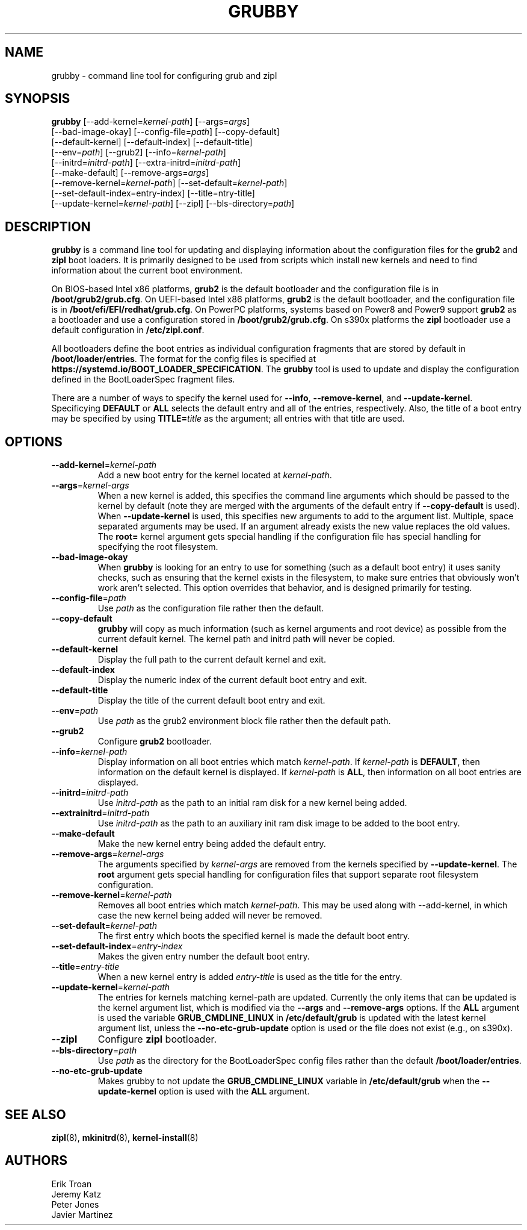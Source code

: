 .TH GRUBBY 8 "Wed Apr 29 2020"
.SH NAME
grubby \- command line tool for configuring grub and zipl

.SH SYNOPSIS
\fBgrubby\fR [--add-kernel=\fIkernel-path\fR] [--args=\fIargs\fR]
       [--bad-image-okay] [--config-file=\fIpath\fR] [--copy-default]
       [--default-kernel] [--default-index] [--default-title]
       [--env=\fIpath\fR] [--grub2] [--info=\fIkernel-path\fR]
       [--initrd=\fIinitrd-path\fR] [--extra-initrd=\fIinitrd-path\fR]
       [--make-default] [--remove-args=\fIargs\fR]
       [--remove-kernel=\fIkernel-path\fR] [--set-default=\fIkernel-path\fR]
       [--set-default-index=\fientry-index\fR] [--title=\fentry-title\fR]
       [--update-kernel=\fIkernel-path\fR] [--zipl] [--bls-directory=\fIpath\fR]

.SH DESCRIPTION
\fBgrubby\fR is a command line tool for updating and displaying information
about the configuration files for the \fBgrub2\fR and \fBzipl\fR boot loaders.
It is primarily designed to be used from scripts which install new kernels and
need to find information about the current boot environment.

On BIOS-based Intel x86 platforms, \fBgrub2\fR is the default bootloader and
the configuration file is in \fB/boot/grub2/grub.cfg\fR. On UEFI-based Intel
x86 platforms, \fBgrub2\fR is the default bootloader, and the configuration
file is in \fB/boot/efi/EFI/redhat/grub.cfg\fR. On PowerPC platforms, systems
based on Power8 and Power9 support \fBgrub2\fR as a bootloader and use a
configuration stored in \fB/boot/grub2/grub.cfg\fR. On s390x platforms the
\fBzipl\fR bootloader use a default configuration in \fB/etc/zipl.conf\fR.

All bootloaders define the boot entries as individual configuration fragments
that are stored by default in \fB/boot/loader/entries\fR. The format for the
config files is specified at \fBhttps://systemd.io/BOOT_LOADER_SPECIFICATION\fR.
The \fBgrubby\fR tool is used to update and display the configuration defined
in the BootLoaderSpec fragment files.

There are a number of ways to specify the kernel used for \fB-\-info\fR,
\fB-\-remove-kernel\fR, and \fB-\-update-kernel\fR. Specificying \fBDEFAULT\fR
or \fBALL\fR selects the default entry and all of the entries, respectively.
Also, the title of a boot entry may be specified by using \fBTITLE=\fItitle\fR
as the argument; all entries with that title are used.

.SH OPTIONS
.TP
\fB-\-add-kernel\fR=\fIkernel-path\fR
Add a new boot entry for the kernel located at \fIkernel-path\fR.

.TP
\fB-\-args\fR=\fIkernel-args\fR
When a new kernel is added, this specifies the command line arguments
which should be passed to the kernel by default (note they are merged
with the arguments of the default entry if \fB-\-copy-default\fR is used).
When \fB-\-update-kernel\fR is used, this specifies new arguments to add
to the argument list. Multiple, space separated arguments may be used. If
an argument already exists the new value replaces the old values. The
\fBroot=\fR kernel argument gets special handling if the configuration
file has special handling for specifying the root filesystem.

.TP
\fB-\-bad-image-okay\fR
When \fBgrubby\fR is looking for an entry to use for something (such
as a default boot entry) it uses sanity checks, such as ensuring that
the kernel exists in the filesystem, to make sure entries that obviously
won't work aren't selected. This option overrides that behavior, and is
designed primarily for testing.

.TP
\fB-\-config-file\fR=\fIpath\fR
Use \fIpath\fR as the configuration file rather then the default.

.TP
\fB-\-copy-default\fR
\fBgrubby\fR will copy as much information (such as kernel arguments and
root device) as possible from the current default kernel. The kernel path
and initrd path will never be copied.

.TP
\fB-\-default-kernel\fR
Display the full path to the current default kernel and exit.

.TP
\fB-\-default-index\fR
Display the numeric index of the current default boot entry and exit.

.TP
\fB-\-default-title\fR
Display the title of the current default boot entry and exit.

.TP
\fB-\-env\fR=\fIpath\fR
Use \fIpath\fR as the grub2 environment block file rather then the default path.

.TP
\fB-\-grub2\fR
Configure \fBgrub2\fR bootloader.

.TP
\fB-\-info\fR=\fIkernel-path\fR
Display information on all boot entries which match \fIkernel-path\fR. If
\fIkernel-path\fR is \fBDEFAULT\fR, then information on the default kernel
is displayed. If \fIkernel-path\fR is \fBALL\fR, then information on all boot
entries are displayed.

.TP
\fB-\-initrd\fR=\fIinitrd-path\fR
Use \fIinitrd-path\fR as the path to an initial ram disk for a new kernel
being added.

.TP
\fB-\-extrainitrd\fR=\fIinitrd-path\fR
Use \fIinitrd-path\fR as the path to an auxiliary init ram disk image to be
added to the boot entry.

.TP
\fB-\-make-default\fR
Make the new kernel entry being added the default entry.

.TP
\fB-\-remove-args\fR=\fIkernel-args\fR
The arguments specified by \fIkernel-args\fR are removed from the kernels
specified by \fB-\-update-kernel\fR. The \fBroot\fR argument gets special
handling for configuration files that support separate root filesystem
configuration.

.TP
\fB-\-remove-kernel\fR=\fIkernel-path\fR
Removes all boot entries which match \fIkernel-path\fR. This may be used
along with -\-add-kernel, in which case the new kernel being added will
never be removed.

.TP
\fB-\-set-default\fR=\fIkernel-path\fR
The first entry which boots the specified kernel is made the default
boot entry.

.TP
\fB-\-set-default-index\fR=\fIentry-index\fR
Makes the given entry number the default boot entry.

.TP
\fB-\-title\fR=\fIentry-title\fR
When a new kernel entry is added \fIentry-title\fR is used as the title
for the entry.

.TP
\fB-\-update-kernel\fR=\fIkernel-path\fR
The entries for kernels matching \fRkernel-path\fR are updated. Currently
the only items that can be updated is the kernel argument list, which is
modified via the \fB-\-args\fR and \fB-\-remove-args\fR options. If the
\fBALL\fR argument is used the variable \fB GRUB_CMDLINE_LINUX\fR in
\fB/etc/default/grub\fR is updated with the latest kernel argument list,
unless the \fB-\-no-etc-grub-update\fR option is used or the file does not
exist (e.g., on s390x).

.TP
\fB-\-zipl\fR
Configure \fBzipl\fR bootloader.

.TP
\fB-\-bls-directory\fR=\fIpath\fR
Use \fIpath\fR as the directory for the BootLoaderSpec config files rather
than the default \fB/boot/loader/entries\fR.

.TP
\fB-\-no-etc-grub-update\fR
Makes grubby to not update the \fBGRUB_CMDLINE_LINUX\fR variable in
\fB/etc/default/grub\fR when the \fB-\-update-kernel\fR option is
used with the \fBALL\fR argument.

.SH "SEE ALSO"
.BR zipl (8),
.BR mkinitrd (8),
.BR kernel-install (8)

.SH AUTHORS
.nf
Erik Troan
Jeremy Katz
Peter Jones
Javier Martinez
.fi
